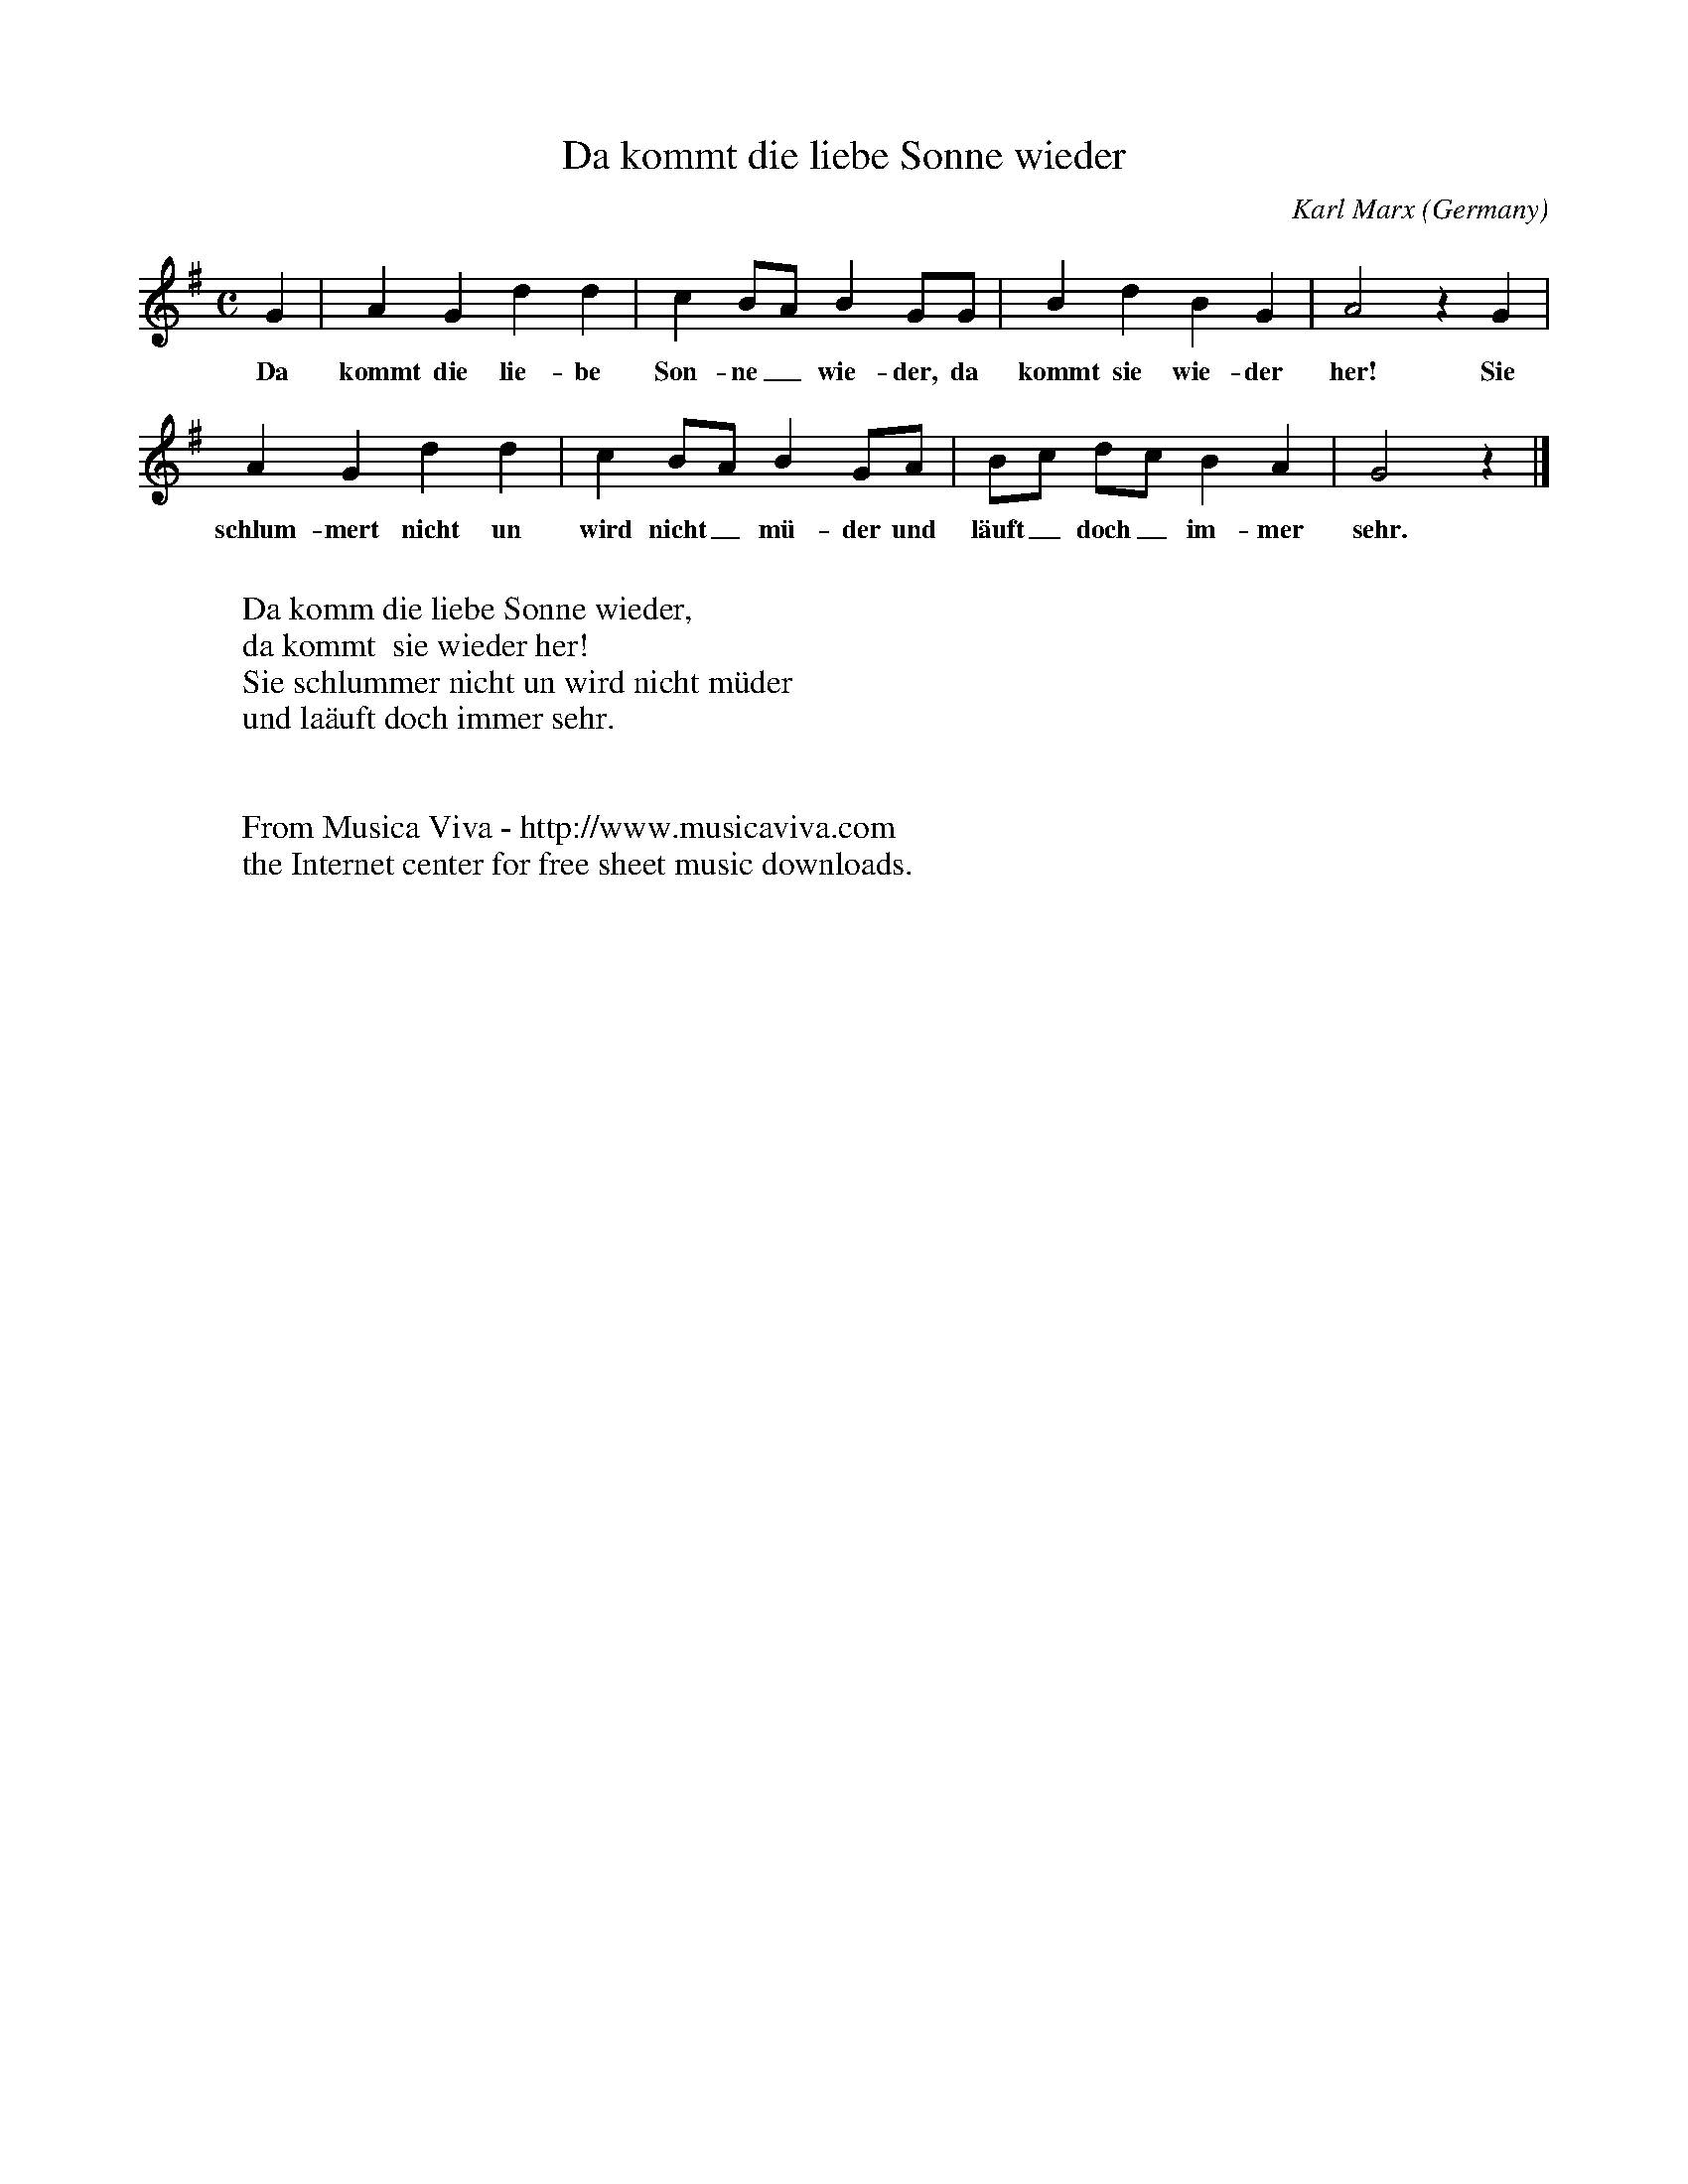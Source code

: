 X:7885
T:Da kommt die liebe Sonne wieder
C:Karl Marx
O:Germany
Z:Transcribed by Frank Nordberg - http://www.musicaviva.com
F:http://abc.musicaviva.com/tunes/marx-karl/marx-liebe-sonne.abc
M:C
L:1/4
K:G
G|AGdd|cB/A/BG/G/|BdBG|A2zG|
w:Da kommt die lie-be Son-ne_ wie-der, da kommt sie wie-der her! Sie
AGdd|cB/A/BG/A/|B/c/ d/c/ BA|G2z|]
w:schlum-mert nicht un wird nicht_ m\"u-der und l\"auft_ doch_ im-mer sehr.
W:
W:Da komm die liebe Sonne wieder,
W:da kommt  sie wieder her!
W:Sie schlummer nicht un wird nicht m\"uder
W:und la\"auft doch immer sehr.
W:
W:
W:  From Musica Viva - http://www.musicaviva.com
W:  the Internet center for free sheet music downloads.

